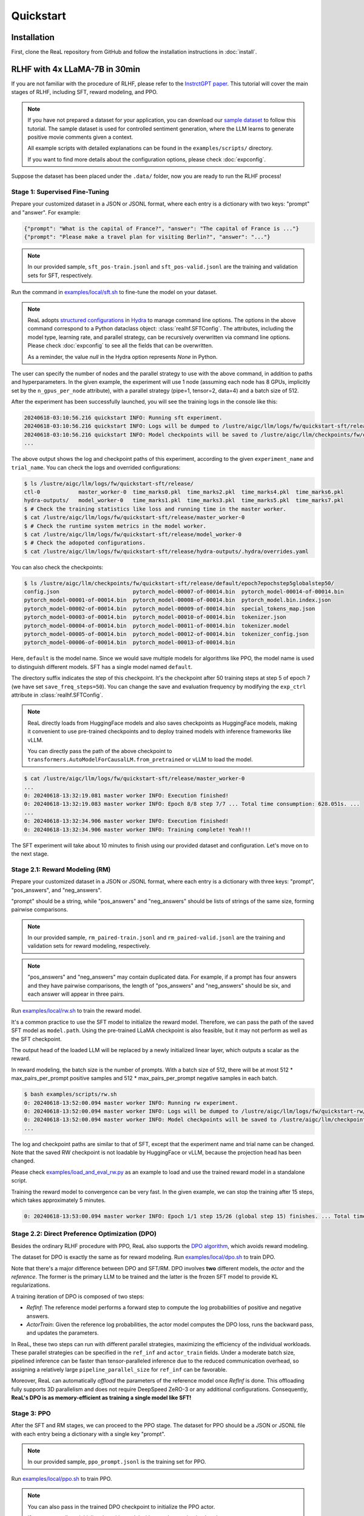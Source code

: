 ############
 Quickstart
############

**************
 Installation
**************

First, clone the ReaL repository from GitHub and follow the installation
instructions in :doc:`install`.

********************************
 RLHF with 4x LLaMA-7B in 30min
********************************

If you are not familiar with the procedure of RLHF, please refer to the
`InstrctGPT paper <https://arxiv.org/abs/2203.02155>`_. This tutorial
will cover the main stages of RLHF, including SFT, reward modeling, and
PPO.

.. note::

   If you have not prepared a dataset for your application, you can
   download our `sample dataset
   <https://drive.google.com/drive/folders/1xWIJ9DRLNQZxDrkCfAPE12euLLuWQGE-?usp=sharing>`_
   to follow this tutorial. The sample dataset is used for controlled
   sentiment generation, where the LLM learns to generate positive movie
   comments given a context.

   All example scripts with detailed explanations can be found in the
   ``examples/scripts/`` directory.

   If you want to find more details about the configuration options,
   please check :doc:`expconfig`.

Suppose the dataset has been placed under the ``.data/`` folder, now you
are ready to run the RLHF process!

Stage 1: Supervised Fine-Tuning
===============================

Prepare your customized dataset in a JSON or JSONL format, where each
entry is a dictionary with two keys: "prompt" and "answer". For example:

.. code:: json

   {"prompt": "What is the capital of France?", "answer": "The capital of France is ..."}
   {"prompt": "Please make a travel plan for visiting Berlin?", "answer": "..."}

.. note::

   In our provided sample, ``sft_pos-train.jsonl`` and
   ``sft_pos-valid.jsonl`` are the training and validation sets for SFT,
   respectively.

Run the command in `examples/local/sft.sh
<https://github.com/openpsi-project/ReaLHF/blob/main/examples/scripts/local/sft.sh>`_
to fine-tune the model on your dataset.

.. note::

   ReaL adopts `structured configurations
   <https://hydra.cc/docs/tutorials/structured_config/intro/>`_ in
   `Hydra <https://hydra.cc/>`_ to manage command line options. The
   options in the above command correspond to a Python dataclass object:
   :class:`realhf.SFTConfig`. The attributes, including the model type,
   learning rate, and parallel strategy, can be recursively overwritten
   via command line options. Please check :doc:`expconfig` to see all
   the fields that can be overwritten.

   As a reminder, the value `null` in the Hydra option represents `None`
   in Python.

The user can specify the number of nodes and the parallel strategy to
use with the above command, in addition to paths and hyperparameters. In
the given example, the experiment will use 1 node (assuming each node
has 8 GPUs, implicitly set by the ``n_gpus_per_node`` attribute), with a
parallel strategy (pipe=1, tensor=2, data=4) and a batch size of 512.

After the experiment has been successfully launched, you will see the
training logs in the console like this:

.. code:: console

   20240618-03:10:56.216 quickstart INFO: Running sft experiment.
   20240618-03:10:56.216 quickstart INFO: Logs will be dumped to /lustre/aigc/llm/logs/fw/quickstart-sft/release
   20240618-03:10:56.216 quickstart INFO: Model checkpoints will be saved to /lustre/aigc/llm/checkpoints/fw/quickstart-sft/release
   ...

The above output shows the log and checkpoint paths of this experiment,
according to the given ``experiment_name`` and ``trial_name``. You can
check the logs and overrided configurations:

.. code:: console

   $ ls /lustre/aigc/llm/logs/fw/quickstart-sft/release/
   ctl-0            master_worker-0  time_marks0.pkl  time_marks2.pkl  time_marks4.pkl  time_marks6.pkl
   hydra-outputs/   model_worker-0   time_marks1.pkl  time_marks3.pkl  time_marks5.pkl  time_marks7.pkl
   $ # Check the training statistics like loss and running time in the master worker.
   $ cat /lustre/aigc/llm/logs/fw/quickstart-sft/release/master_worker-0
   $ # Check the runtime system metrics in the model worker.
   $ cat /lustre/aigc/llm/logs/fw/quickstart-sft/release/model_worker-0
   $ # Check the adopoted configurations.
   $ cat /lustre/aigc/llm/logs/fw/quickstart-sft/release/hydra-outputs/.hydra/overrides.yaml

You can also check the checkpoints:

.. code:: console

   $ ls /lustre/aigc/llm/checkpoints/fw/quickstart-sft/release/default/epoch7epochstep5globalstep50/
   config.json                       pytorch_model-00007-of-00014.bin  pytorch_model-00014-of-00014.bin
   pytorch_model-00001-of-00014.bin  pytorch_model-00008-of-00014.bin  pytorch_model.bin.index.json
   pytorch_model-00002-of-00014.bin  pytorch_model-00009-of-00014.bin  special_tokens_map.json
   pytorch_model-00003-of-00014.bin  pytorch_model-00010-of-00014.bin  tokenizer.json
   pytorch_model-00004-of-00014.bin  pytorch_model-00011-of-00014.bin  tokenizer.model
   pytorch_model-00005-of-00014.bin  pytorch_model-00012-of-00014.bin  tokenizer_config.json
   pytorch_model-00006-of-00014.bin  pytorch_model-00013-of-00014.bin

Here, ``default`` is the model name. Since we would save multiple models
for algorithms like PPO, the model name is used to distinguish different
models. SFT has a single model named ``default``.

The directory suffix indicates the step of this checkpoint. It's the
checkpoint after 50 training steps at step 5 of epoch 7 (we have set
``save_freq_steps=50``). You can change the save and evaluation
frequency by modifying the ``exp_ctrl`` attribute in
:class:`realhf.SFTConfig`.

.. note::

   ReaL directly loads from HuggingFace models and also saves
   checkpoints as HuggingFace models, making it convenient to use
   pre-trained checkpoints and to deploy trained models with inference
   frameworks like vLLM.

   You can directly pass the path of the above checkpoint to
   ``transformers.AutoModelForCausalLM.from_pretrained`` or vLLM to load
   the model.

.. image:: images/sft_loss.svg
   :align: center

.. code:: console

   $ cat /lustre/aigc/llm/logs/fw/quickstart-sft/release/master_worker-0
   ...
   0: 20240618-13:32:19.081 master worker INFO: Execution finished!
   0: 20240618-13:32:19.083 master worker INFO: Epoch 8/8 step 7/7 ... Total time consumption: 628.051s. ...
   ...
   0: 20240618-13:32:34.906 master worker INFO: Execution finished!
   0: 20240618-13:32:34.906 master worker INFO: Training complete! Yeah!!!

The SFT experiment will take about 10 minutes to finish using our
provided dataset and configuration. Let's move on to the next stage.

Stage 2.1: Reward Modeling (RM)
===============================

Prepare your customized dataset in a JSON or JSONL format, where each
entry is a dictionary with three keys: "prompt", "pos_answers", and
"neg_answers".

"prompt" should be a string, while "pos_answers" and "neg_answers"
should be lists of strings of the same size, forming pairwise
comparisons.

.. note::

   In our provided sample, ``rm_paired-train.jsonl`` and
   ``rm_paired-valid.jsonl`` are the training and validation sets for
   reward modeling, respectively.

.. note::

   "pos_answers" and "neg_answers" may contain duplicated data. For
   example, if a prompt has four answers and they have pairwise
   comparisons, the length of "pos_answers" and "neg_answers" should be
   six, and each answer will appear in three pairs.

Run `examples/local/rw.sh
<https://github.com/openpsi-project/ReaLHF/blob/main/examples/scripts/local/rw.sh>`_
to train the reward model.

It's a common practice to use the SFT model to initialize the reward
model. Therefore, we can pass the path of the saved SFT model as
``model.path``. Using the pre-trained LLaMA checkpoint is also feasible,
but it may not perform as well as the SFT checkpoint.

The output head of the loaded LLM will be replaced by a newly
initialized linear layer, which outputs a scalar as the reward.

In reward modeling, the batch size is the number of prompts. With a
batch size of 512, there will be at most 512 * max_pairs_per_prompt
positive samples and 512 * max_pairs_per_prompt negative samples in each
batch.

.. code:: console

   $ bash examples/scripts/rw.sh
   0: 20240618-13:52:00.094 master worker INFO: Running rw experiment.
   0: 20240618-13:52:00.094 master worker INFO: Logs will be dumped to /lustre/aigc/llm/logs/fw/quickstart-rw/release
   0: 20240618-13:52:00.094 master worker INFO: Model checkpoints will be saved to /lustre/aigc/llm/checkpoints/fw/quickstart-rw/release
   ...

The log and checkpoint paths are similar to that of SFT, except that the
experiment name and trial name can be changed. Note that the saved RW
checkpoint is not loadable by HuggingFace or vLLM, because the
projection head has been changed.

Please check `examples/load_and_eval_rw.py
<https://github.com/openpsi-project/ReaLHF/blob/main/examples/load_and_eval_rw.py>`_
as an example to load and use the trained reward model in a standalone
script.

.. image:: images/rw_loss.svg
   :align: center

Training the reward model to convergence can be very fast. In the given
example, we can stop the training after 15 steps, which takes
approximately 5 minutes.

.. code:: console

   0: 20240618-13:53:00.094 master worker INFO: Epoch 1/1 step 15/26 (global step 15) finishes. ... Total time consumption: 294.393s.

Stage 2.2: Direct Preference Optimization (DPO)
===============================================

Besides the ordinary RLHF procedure with PPO, ReaL also supports the
`DPO algorithm <https://arxiv.org/abs/2305.18290>`_, which avoids reward
modeling.

The dataset for DPO is exactly the same as for reward modeling. Run
`examples/local/dpo.sh
<https://github.com/openpsi-project/ReaLHF/blob/main/examples/scripts/local/dpo.sh>`_
to train DPO.

Note that there's a major difference between DPO and SFT/RM. DPO
involves **two** different models, the *actor* and the *reference*. The
former is the primary LLM to be trained and the latter is the frozen SFT
model to provide KL regularizations.

A training iteration of DPO is composed of two steps:

-  *RefInf*: The reference model performs a forward step to compute the
   log probabilities of positive and negative answers.

-  *ActorTrain*: Given the reference log probabilities, the actor model
   computes the DPO loss, runs the backward pass, and updates the
   parameters.

In ReaL, these two steps can run with different parallel strategies,
maximizing the efficiency of the individual workloads. These parallel
strategies can be specified in the ``ref_inf`` and ``actor_train``
fields. Under a moderate batch size, pipelined inference can be faster
than tensor-paralleled inference due to the reduced communication
overhead, so assigning a relatively large ``pipeline_parallel_size`` for
``ref_inf`` can be favorable.

Moreover, ReaL can automatically *offload* the parameters of the
reference model once *RefInf* is done. This offloading fully supports 3D
parallelism and does not require DeepSpeed ZeRO-3 or any additional
configurations. Consequently, **ReaL's DPO is as memory-efficient as
training a single model like SFT!**

Stage 3: PPO
============

After the SFT and RM stages, we can proceed to the PPO stage. The
dataset for PPO should be a JSON or JSONL file with each entry being a
dictionary with a single key "prompt".

.. note::

   In our provided sample, ``ppo_prompt.jsonl`` is the training set for
   PPO.

Run `examples/local/ppo.sh
<https://github.com/openpsi-project/ReaLHF/blob/main/examples/scripts/local/ppo.sh>`_
to train PPO.

.. note::

   You can also pass in the trained DPO checkpoint to initialize the PPO
   actor.

   If you want to direct initialize the critic model with a random
   projection head, you can set ``critic.init_critic_from_actor=True``
   and ``reward.init_critic_from_actor=True``. This is helpful for
   benchmarking throughputs since checkpoints of SFT and reward modeling
   are not required.

.. note::

   The provided PPO command sets ``ppo.gen.min_new_tokens=512``. This is
   for benchmarking purposes and should be changed to 0 for normal
   training.

The configuration options of PPO are the most complex among the three
stages. PPO involves four different models: *Actor*, *Critic*,
*Reference*, and *Reward*. Each model can have different functionalities
across a training iteration. For example, the *Actor* should first
*generate* responses given prompts and then be *trained* given rewards,
values, and KL regularizations.

Training iterations of PPO can be illustrated as follows:

.. image:: images/rlhf_dfg.svg
   :alt: Dataflow graph of RLHF.
   :align: center

We can see that there are six distinct *function calls* on these four
models. In ReaL, these function calls can have independent *allocations*
and *parallel strategies*. Each GPU can accommodate parameter shards of
multiple models (e.g., both the Actor and the Reward). Between two
function calls upon the same model, ReaL will automatically re-allocate
model parameters between source and destination locations and properly
remap parallel strategies.

In provided command, fields ``actor``, ``critic``, ``ref``, and ``rew``
specify the configurations of the four models. The allocations and
parallel strategies for function calls are automatically handled by the
``heuristic`` allocation mode. This is a near-optimal execution strategy
found by the search engine in ReaL. Relative code can be found in the
``_heuristic_rpc_allocation`` method of `experiments/common/ppo_exp.py
<https://github.com/openpsi-project/ReaLHF/blob/main/realhf/experiments/common/ppo_exp.py>`_.

For the details of PPO hyperparameters in the ``ppo`` field, please
check :class:`realhf.PPOHyperparameters` for a detailed explanation.

.. image:: images/ppo_rwd.svg
   :align: center

.. code:: console

   0: 20240618-14:46:38.007 master worker INFO: Epoch 1/1 step 39/39 (global step 39) finishes. ... Total time consumption: 574.312s. ...
   ...
   0: 20240618-14:46:54.387 master worker INFO: Execution finished!
   0: 20240618-14:46:54.387 master worker INFO: Training complete! Yeah!!!

We train PPO on 5000 prompts over 1 epoch, which consumes about 10
minutes. Summing up the time of the three stages, we can finish the RLHF
process **within half an hour!** This efficiency can largely help
algorithm developers to search for the best hyperparameters and iterate
on the algorithm design.

We also provide additional PPO examples to use `symmetric
parallelization
<https://github.com/openpsi-project/ReaLHF/blob/main/examples/scripts/local/ppo_symm.sh>`_
or `mini-batched training
<https://github.com/openpsi-project/ReaLHF/blob/main/examples/scripts/local/ppo_minibatched.sh>`_
when you encounter OOM issues.

Stage 4: Evaluation
===================

After training, you can evaluate your trained model by generating
responses for a given task. Although it is usally convinient to use
external evaluation libraries, ReaL provides a build-in `generation
script
<https://github.com/openpsi-project/ReaLHF/blob/main/examples/scripts/local/gen.sh>`_.
It also uses CUDAGraph, similar to vLLM, to reduce kernel launch
overhead and accelerate the generation process. It's up to the user to
decide whether to use the built-in script or external libraries.

***************
 The Next Step
***************

You have now figured out how to run built-in experiments and how to
manage training hyperparameters, logs, and checkpoints within ReaL.

Next, you can follow the :doc:`distributed` section to set up your
experiments in a large cluster, or proceed to the :doc:`customization`
section to learn how to customize the datasets, models, and algorithms.
We provide examples for running PPO with reference EMA, the ReMax
algorithm, and the GRPO algorithm under the `examples/
<https://github.com/openpsi-project/ReaLHF/blob/main/examples/>`_
directory.

If you would like to deeply understand the implementation details of
ReaL, please refer to :doc:`impl` and :doc:`arch`.
